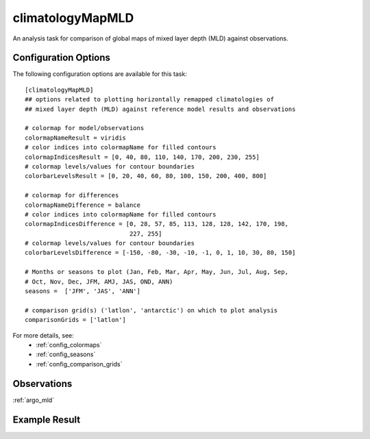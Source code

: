 .. _task_climatologyMapMLD:

climatologyMapMLD
=================

An analysis task for comparison of global maps of mixed layer depth (MLD)
against observations.

Configuration Options
---------------------

The following configuration options are available for this task::

  [climatologyMapMLD]
  ## options related to plotting horizontally remapped climatologies of
  ## mixed layer depth (MLD) against reference model results and observations

  # colormap for model/observations
  colormapNameResult = viridis
  # color indices into colormapName for filled contours
  colormapIndicesResult = [0, 40, 80, 110, 140, 170, 200, 230, 255]
  # colormap levels/values for contour boundaries
  colorbarLevelsResult = [0, 20, 40, 60, 80, 100, 150, 200, 400, 800]

  # colormap for differences
  colormapNameDifference = balance
  # color indices into colormapName for filled contours
  colormapIndicesDifference = [0, 28, 57, 85, 113, 128, 128, 142, 170, 198,
                               227, 255]
  # colormap levels/values for contour boundaries
  colorbarLevelsDifference = [-150, -80, -30, -10, -1, 0, 1, 10, 30, 80, 150]

  # Months or seasons to plot (Jan, Feb, Mar, Apr, May, Jun, Jul, Aug, Sep,
  # Oct, Nov, Dec, JFM, AMJ, JAS, OND, ANN)
  seasons =  ['JFM', 'JAS', 'ANN']

  # comparison grid(s) ('latlon', 'antarctic') on which to plot analysis
  comparisonGrids = ['latlon']

For more details, see:
 * :ref:`config_colormaps`
 * :ref:`config_seasons`
 * :ref:`config_comparison_grids`

Observations
------------

:ref:`argo_mld`

Example Result
--------------

.. image:: examples/mld.png
   :width: 500 px
   :align: center
